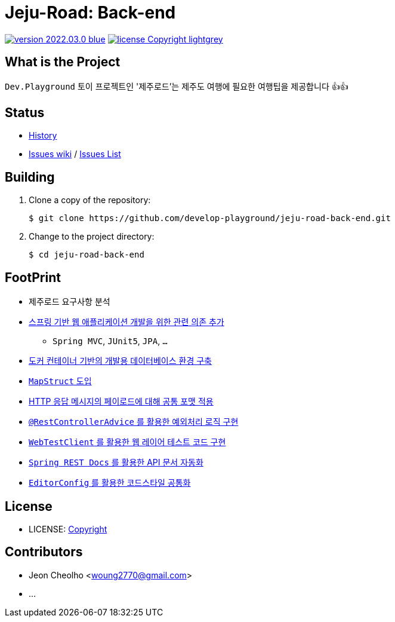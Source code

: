 :revision: 2022.03.0
:icons: font
:main-title: Jeju-Road
:sub-title: Back-end
:git_service: https://github.com/develop-playground/
:project_name: jeju-road-back-end
:project_license: Copyright
:experimental:
:hardbreaks:


= {main-title}: {sub-title}

image:https://img.shields.io/badge/version-{revision}-blue.svg[link="./CHANGELOG",title="version"]  image:https://img.shields.io/badge/license-{project_license}-lightgrey.svg[link="./LICENSE",title="license"]


== What is the Project

`Dev.Playground`  토이 프로젝트인 '제주로드'는 제주도 여행에 필요한 여행팁을 제공합니다 👍👍


== Status


* link:./CHANGELOG[History]
* link:{git_service}{project_name}/wiki[Issues wiki] / link:{git_service}{project_name}/issues[Issues List]


== Building

. Clone a copy of the repository:
+
[subs="attributes"]
----
$ git clone {git_service}{project_name}.git
----
+

. Change to the project directory:
+
[subs="attributes"]
----
$ cd {project_name}
----
+


== FootPrint

* 제주로드 요구사항 분석
* link:{git_service}{project_name}/issues/1[스프링 기반 웹 애플리케이션 개발을 위한 관련 의존 추가]
** `Spring MVC`, `JUnit5`, `JPA`, `...`
* link:{git_service}{project_name}/issues/5[도커 컨테이너 기반의 개발용 데이터베이스 환경 구축]
* link:{git_service}{project_name}/issues/11[`MapStruct` 도입]
* link:{git_service}{project_name}/issues/15[HTTP 응답 메시지의 페이로드에 대해 공통 포맷 적용]
* link:{git_service}{project_name}/issues/16[`@RestControllerAdvice` 를 활용한 예외처리 로직 구현]
* link:{git_service}{project_name}/issues/21[`WebTestClient` 를 활용한 웹 레이어 테스트 코드 구현]
* link:{git_service}{project_name}/issues/13[`Spring REST Docs` 를 활용한 API 문서 자동화]
* link:{git_service}{project_name}/issues/29[`EditorConfig` 를 활용한 코드스타일 공통화]

== License

* LICENSE: link:./LICENSE[{project_license}]


== Contributors

* Jeon Cheolho <woung2770@gmail.com>
* ...
